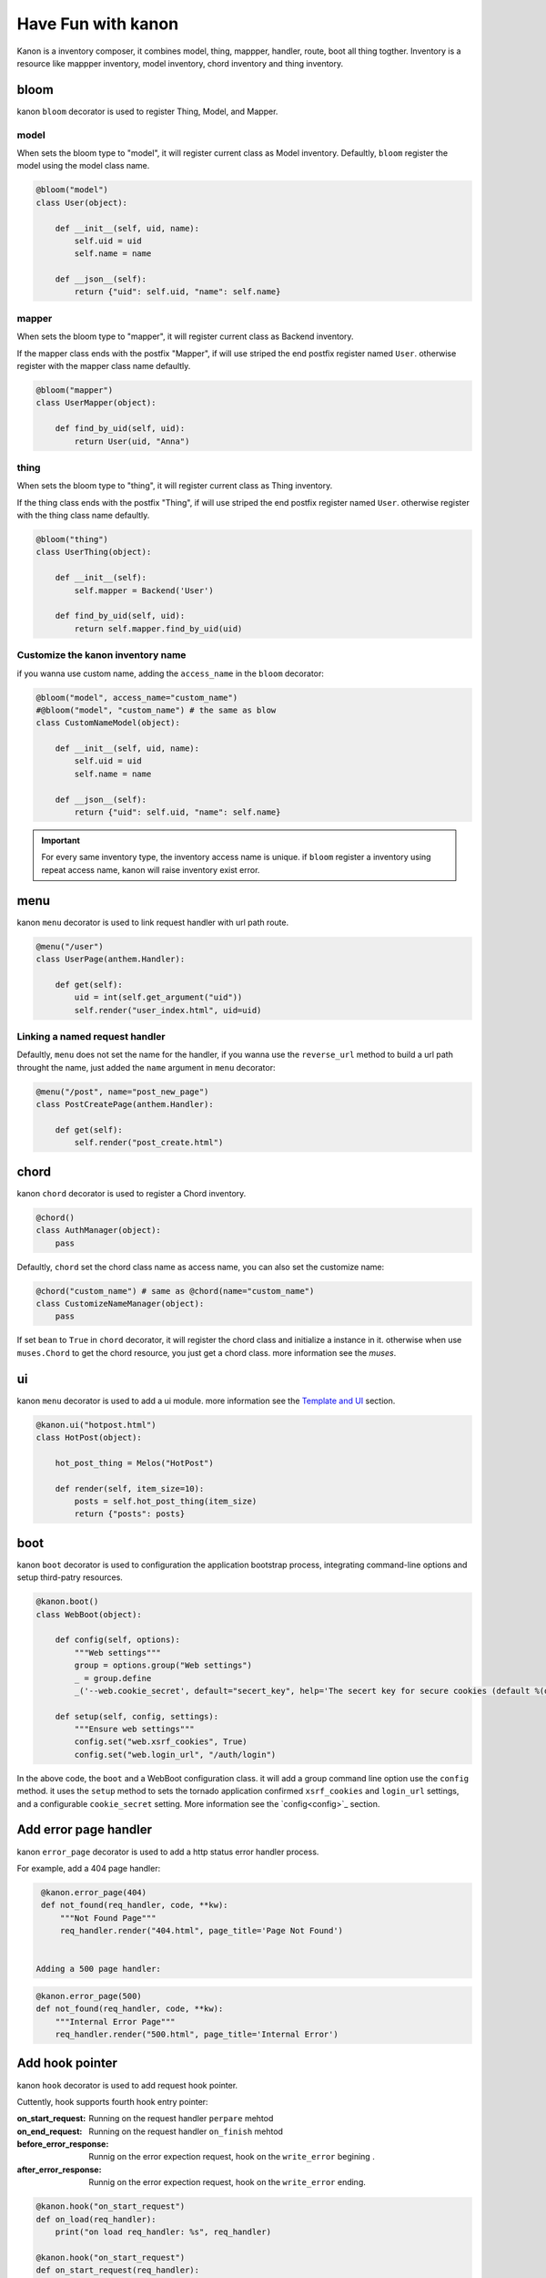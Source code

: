 Have Fun with kanon
++++++++++++++++++++++++++++

Kanon is a inventory composer, it combines model, thing, mappper, handler, route, boot all thing togther. 
Inventory is a resource like mappper inventory, model inventory, chord inventory and thing inventory.


bloom
================

kanon ``bloom`` decorator is used to register Thing, Model, and Mapper.


model
----------------

When sets the bloom type to "model", it will register current class as Model inventory. Defaultly, ``bloom`` register the model using the model class name.

.. code-block:: python

    @bloom("model")
    class User(object):

        def __init__(self, uid, name):
            self.uid = uid
            self.name = name

        def __json__(self):
            return {"uid": self.uid, "name": self.name}


mapper
----------------

When sets the bloom type to "mapper", it will register current class as Backend inventory.

If the mapper class ends with the postfix "Mapper", if will use  striped the end postfix register named ``User``. otherwise register with the
mapper class name defaultly.

.. code-block:: python

    @bloom("mapper")
    class UserMapper(object):

        def find_by_uid(self, uid):
            return User(uid, "Anna")


thing
----------------

When sets the bloom type to "thing", it will register current class as Thing inventory.

If the thing class ends with the postfix "Thing", if will use  striped the end postfix register named ``User``. otherwise register with
the thing class name defaultly.

.. code-block:: python

    @bloom("thing")
    class UserThing(object):

        def __init__(self):
            self.mapper = Backend('User')

        def find_by_uid(self, uid):
            return self.mapper.find_by_uid(uid)



Customize the kanon inventory name
----------------------------------------------------------------------

if you wanna use custom name, adding the ``access_name`` in the ``bloom`` decorator:


.. code-block:: python

    @bloom("model", access_name="custom_name")
    #@bloom("model", "custom_name") # the same as blow
    class CustomNameModel(object):

        def __init__(self, uid, name):
            self.uid = uid
            self.name = name

        def __json__(self):
            return {"uid": self.uid, "name": self.name}


.. important::
    For every same inventory type, the inventory access name is unique. if ``bloom`` register a  inventory using repeat access name, 
    kanon will raise inventory exist error.


menu
=================


kanon ``menu`` decorator is used to link request handler with url path route.


.. code-block:: python

    @menu("/user")
    class UserPage(anthem.Handler):

        def get(self):
            uid = int(self.get_argument("uid"))
            self.render("user_index.html", uid=uid)


Linking  a named request handler
------------------------------------------------------

Defaultly, ``menu`` does not set the name for the handler, if you wanna use the ``reverse_url`` method to  build a url path throught the name, just added
the ``name`` argument in ``menu`` decorator:

.. code-block:: python

    @menu("/post", name="post_new_page")
    class PostCreatePage(anthem.Handler):

        def get(self):
            self.render("post_create.html")


chord
==================

kanon ``chord`` decorator is used to register a Chord inventory.


.. code-block:: python

    @chord()
    class AuthManager(object):
        pass


Defaultly, ``chord``  set the chord class name as access name, you can also set the customize name:



.. code-block:: python

    @chord("custom_name") # same as @chord(name="custom_name")
    class CustomizeNameManager(object):
        pass



If set ``bean``  to ``True`` in ``chord`` decorator, it will register the chord class and initialize a instance in it. otherwise when use ``muses.Chord``
to get the chord resource, you just get a chord class. more information see the `muses`.

ui
================

kanon ``menu`` decorator is used to add a ui module. more information see the `Template and UI <../advanced_tutorial/template_and_ui.html>`_
section.

.. code-block:: python
    
    @kanon.ui("hotpost.html")
    class HotPost(object):

        hot_post_thing = Melos("HotPost")

        def render(self, item_size=10):
            posts = self.hot_post_thing(item_size)
            return {"posts": posts}



boot
=====================


kanon ``boot`` decorator is used to configuration the application bootstrap process, integrating command-line options and setup third-patry resources.


.. code-block:: python

    @kanon.boot()
    class WebBoot(object):

        def config(self, options):
            """Web settings"""
            group = options.group("Web settings")
            _ = group.define
            _('--web.cookie_secret', default="secert_key", help='The secert key for secure cookies (default %(default)r)')

        def setup(self, config, settings):
            """Ensure web settings"""
            config.set("web.xsrf_cookies", True)
            config.set("web.login_url", "/auth/login")


In the above code, the ``boot`` and a WebBoot configuration class. it will add a  group command line option use the ``config`` method.
it uses the ``setup`` method to sets the tornado application confirmed ``xsrf_cookies`` and ``login_url`` settings, and a configurable
``cookie_secret`` setting. More information see the `config<config>`_  section.

Add error page handler
========================

kanon ``error_page`` decorator is used to add a http status error handler process.

For example, add a 404 page handler:

.. code-block:: python

  @kanon.error_page(404)
  def not_found(req_handler, code, **kw):
      """Not Found Page"""
      req_handler.render("404.html", page_title='Page Not Found')

 
 Adding a 500 page handler:

.. code-block:: python

  @kanon.error_page(500)
  def not_found(req_handler, code, **kw):
      """Internal Error Page"""
      req_handler.render("500.html", page_title='Internal Error')



Add hook pointer
====================


kanon ``hook`` decorator is used to add request hook pointer.

Cuttently, hook supports fourth hook entry pointer:

:on_start_request: Running on the request handler ``perpare`` mehtod
:on_end_request: Running on the request handler ``on_finish`` mehtod
:before_error_response: Runnig on the error expection request, hook on  the ``write_error`` begining .
:after_error_response: Runnig on the error expection request, hook on the ``write_error`` ending.

.. code-block:: python

  @kanon.hook("on_start_request")
  def on_load(req_handler):
      print("on load req_handler: %s", req_handler)

  @kanon.hook("on_start_request")
  def on_start_request(req_handler):
      """on start request hook"""
      session.load(req_handler)

Defaultly, ``hook`` decorator with ``priority`` value is 50, the application will run hooks on the order register.
You can set a higher ``priority`` value  to prioritize the hook method.  Priority numbers should be limited to the closed interval [0, 100].


.. code-block:: python

  @kanon.hook("on_start_request")
  def on_load(req_handler):
      print("This will after on_session, on load req_handler: %s", req_handler)

  @kanon.hook("on_start_request", priority=60)
  def on_session(req_handler):
      """on start request hook"""
      session.load(req_handler)


Bootstrap the application
============================


Overview
-------------------------

The ``compose`` method is the kanon magic method. it scans a python module package, then every kanon decorator in the above will be called.
Also it check the module package whether or not a  folder package to configuration template engine paths.

The ``chant`` method is  used to bootstrap every thing and create the application instance. Firstly parses the command-line and bootstrap the boot config. 
Then loads the inventory in the ``muses`` and bootstraps application setting and creates the anthem application.

For example,  int the demo project (the source in the ``example/demo`` directory) has a app module.



.. code-block:: txt

  ├─app
  │  │  boot.py # boot settings
  │  │  filters.py # http hook filter
  │  │  index.py # home menu
  │  │  __init__.py
  │  │
  │  ├─ asset # default static asset path
  │  ├─template # tempalte path
  │  │  │  404.html
  │  │  │  index.html
  │  │  │  user_index.html
  │  │  │
  │  │  └─ui # ui module tempalte path
  │  │          user.html
  │  │
  │  └─user # user module
  │          mapper.py
  │          model.py
  │          thing.py
  │          ui.py
  │          view.py
  │          __init__.py


Calls the ``compose`` method and chant then a tornado application has builded:

.. code-block:: python

     kanon.compose("app")
     app = kanon.chant()

Configure the url prefix
-----------------------------------------------

In the above example, the  ``compose``  uses the  ``menu``  to link  every url path in the root path. you can set a url_prefix to let the  ``compose``
link every menu path in a sub path:


In the beblow example, it links every url path in ``app`` module menu to the sub path ``/app``,  ``admin`` module menu to the sub path ``/admin``

.. code-block:: python

     kanon.compose("app", url_prefix="/app")
     kanon.compose("admin", url_prefix="/admin")
     app = kanon.chant()


Configure the tempalte path
-----------------------------------------------

In the above example, the  ``compose``  check the app module, and find a tempalte folder named `tempalte` in the root module path, then append the 
tempalte path in the head  tempalte paths of  the tempalte manager. 


In the beblow example, in app module  checks the root path `tempalte` , and in admin module  checks the `admin_template` path.

.. code-block:: python

     kanon.compose("app")
     kanon.compose("admin", template_path="admin_template")
     app = kanon.chant() # bootstrap and create the tornado application